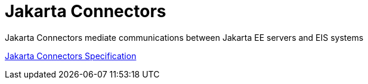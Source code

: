 = Jakarta Connectors

Jakarta Connectors mediate communications between Jakarta EE servers and EIS systems

https://jakarta.ee/specifications/connectors/[Jakarta Connectors Specification]
